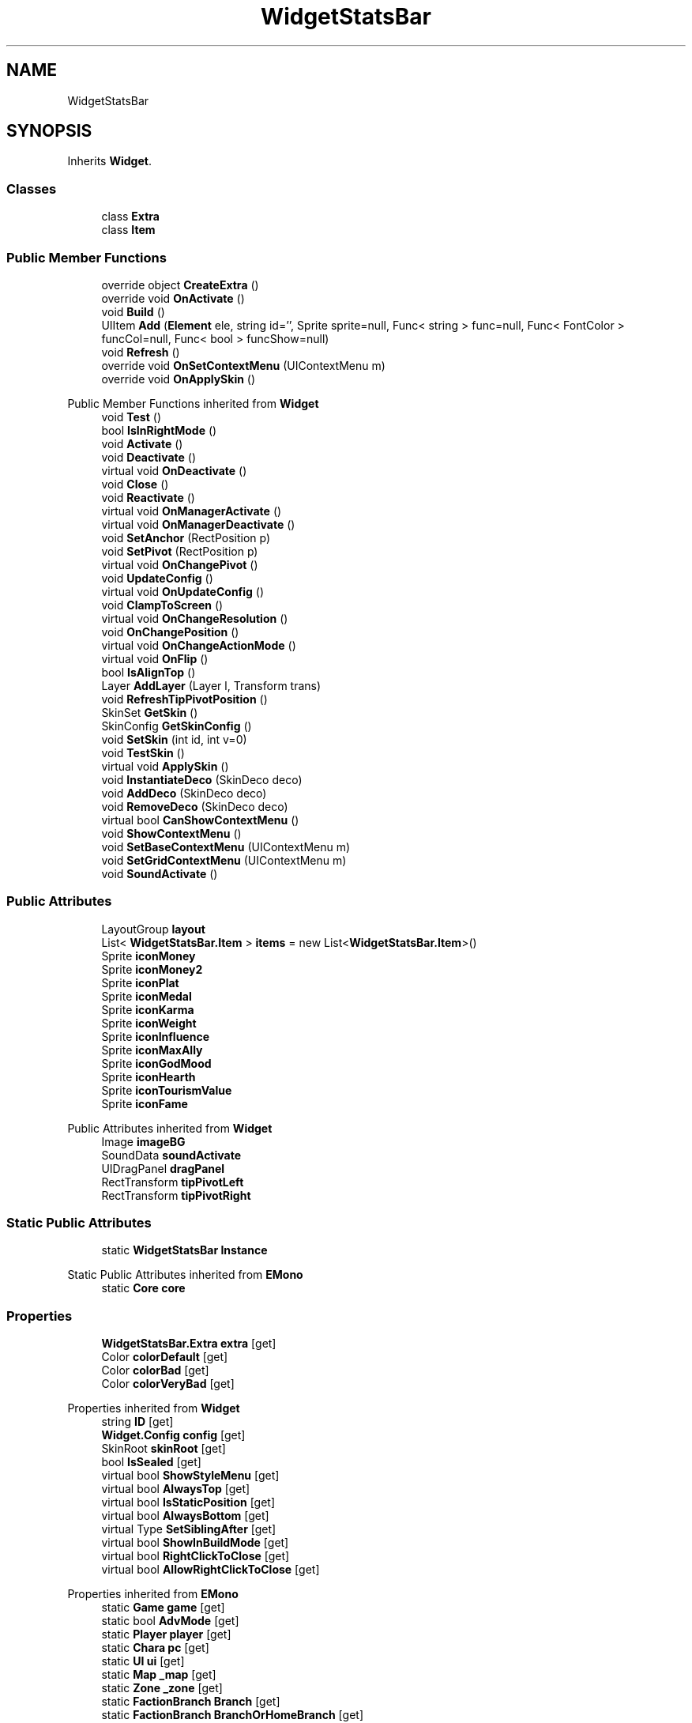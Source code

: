 .TH "WidgetStatsBar" 3 "Elin Modding Docs Doc" \" -*- nroff -*-
.ad l
.nh
.SH NAME
WidgetStatsBar
.SH SYNOPSIS
.br
.PP
.PP
Inherits \fBWidget\fP\&.
.SS "Classes"

.in +1c
.ti -1c
.RI "class \fBExtra\fP"
.br
.ti -1c
.RI "class \fBItem\fP"
.br
.in -1c
.SS "Public Member Functions"

.in +1c
.ti -1c
.RI "override object \fBCreateExtra\fP ()"
.br
.ti -1c
.RI "override void \fBOnActivate\fP ()"
.br
.ti -1c
.RI "void \fBBuild\fP ()"
.br
.ti -1c
.RI "UIItem \fBAdd\fP (\fBElement\fP ele, string id='', Sprite sprite=null, Func< string > func=null, Func< FontColor > funcCol=null, Func< bool > funcShow=null)"
.br
.ti -1c
.RI "void \fBRefresh\fP ()"
.br
.ti -1c
.RI "override void \fBOnSetContextMenu\fP (UIContextMenu m)"
.br
.ti -1c
.RI "override void \fBOnApplySkin\fP ()"
.br
.in -1c

Public Member Functions inherited from \fBWidget\fP
.in +1c
.ti -1c
.RI "void \fBTest\fP ()"
.br
.ti -1c
.RI "bool \fBIsInRightMode\fP ()"
.br
.ti -1c
.RI "void \fBActivate\fP ()"
.br
.ti -1c
.RI "void \fBDeactivate\fP ()"
.br
.ti -1c
.RI "virtual void \fBOnDeactivate\fP ()"
.br
.ti -1c
.RI "void \fBClose\fP ()"
.br
.ti -1c
.RI "void \fBReactivate\fP ()"
.br
.ti -1c
.RI "virtual void \fBOnManagerActivate\fP ()"
.br
.ti -1c
.RI "virtual void \fBOnManagerDeactivate\fP ()"
.br
.ti -1c
.RI "void \fBSetAnchor\fP (RectPosition p)"
.br
.ti -1c
.RI "void \fBSetPivot\fP (RectPosition p)"
.br
.ti -1c
.RI "virtual void \fBOnChangePivot\fP ()"
.br
.ti -1c
.RI "void \fBUpdateConfig\fP ()"
.br
.ti -1c
.RI "virtual void \fBOnUpdateConfig\fP ()"
.br
.ti -1c
.RI "void \fBClampToScreen\fP ()"
.br
.ti -1c
.RI "virtual void \fBOnChangeResolution\fP ()"
.br
.ti -1c
.RI "void \fBOnChangePosition\fP ()"
.br
.ti -1c
.RI "virtual void \fBOnChangeActionMode\fP ()"
.br
.ti -1c
.RI "virtual void \fBOnFlip\fP ()"
.br
.ti -1c
.RI "bool \fBIsAlignTop\fP ()"
.br
.ti -1c
.RI "Layer \fBAddLayer\fP (Layer l, Transform trans)"
.br
.ti -1c
.RI "void \fBRefreshTipPivotPosition\fP ()"
.br
.ti -1c
.RI "SkinSet \fBGetSkin\fP ()"
.br
.ti -1c
.RI "SkinConfig \fBGetSkinConfig\fP ()"
.br
.ti -1c
.RI "void \fBSetSkin\fP (int id, int v=0)"
.br
.ti -1c
.RI "void \fBTestSkin\fP ()"
.br
.ti -1c
.RI "virtual void \fBApplySkin\fP ()"
.br
.ti -1c
.RI "void \fBInstantiateDeco\fP (SkinDeco deco)"
.br
.ti -1c
.RI "void \fBAddDeco\fP (SkinDeco deco)"
.br
.ti -1c
.RI "void \fBRemoveDeco\fP (SkinDeco deco)"
.br
.ti -1c
.RI "virtual bool \fBCanShowContextMenu\fP ()"
.br
.ti -1c
.RI "void \fBShowContextMenu\fP ()"
.br
.ti -1c
.RI "void \fBSetBaseContextMenu\fP (UIContextMenu m)"
.br
.ti -1c
.RI "void \fBSetGridContextMenu\fP (UIContextMenu m)"
.br
.ti -1c
.RI "void \fBSoundActivate\fP ()"
.br
.in -1c
.SS "Public Attributes"

.in +1c
.ti -1c
.RI "LayoutGroup \fBlayout\fP"
.br
.ti -1c
.RI "List< \fBWidgetStatsBar\&.Item\fP > \fBitems\fP = new List<\fBWidgetStatsBar\&.Item\fP>()"
.br
.ti -1c
.RI "Sprite \fBiconMoney\fP"
.br
.ti -1c
.RI "Sprite \fBiconMoney2\fP"
.br
.ti -1c
.RI "Sprite \fBiconPlat\fP"
.br
.ti -1c
.RI "Sprite \fBiconMedal\fP"
.br
.ti -1c
.RI "Sprite \fBiconKarma\fP"
.br
.ti -1c
.RI "Sprite \fBiconWeight\fP"
.br
.ti -1c
.RI "Sprite \fBiconInfluence\fP"
.br
.ti -1c
.RI "Sprite \fBiconMaxAlly\fP"
.br
.ti -1c
.RI "Sprite \fBiconGodMood\fP"
.br
.ti -1c
.RI "Sprite \fBiconHearth\fP"
.br
.ti -1c
.RI "Sprite \fBiconTourismValue\fP"
.br
.ti -1c
.RI "Sprite \fBiconFame\fP"
.br
.in -1c

Public Attributes inherited from \fBWidget\fP
.in +1c
.ti -1c
.RI "Image \fBimageBG\fP"
.br
.ti -1c
.RI "SoundData \fBsoundActivate\fP"
.br
.ti -1c
.RI "UIDragPanel \fBdragPanel\fP"
.br
.ti -1c
.RI "RectTransform \fBtipPivotLeft\fP"
.br
.ti -1c
.RI "RectTransform \fBtipPivotRight\fP"
.br
.in -1c
.SS "Static Public Attributes"

.in +1c
.ti -1c
.RI "static \fBWidgetStatsBar\fP \fBInstance\fP"
.br
.in -1c

Static Public Attributes inherited from \fBEMono\fP
.in +1c
.ti -1c
.RI "static \fBCore\fP \fBcore\fP"
.br
.in -1c
.SS "Properties"

.in +1c
.ti -1c
.RI "\fBWidgetStatsBar\&.Extra\fP \fBextra\fP\fR [get]\fP"
.br
.ti -1c
.RI "Color \fBcolorDefault\fP\fR [get]\fP"
.br
.ti -1c
.RI "Color \fBcolorBad\fP\fR [get]\fP"
.br
.ti -1c
.RI "Color \fBcolorVeryBad\fP\fR [get]\fP"
.br
.in -1c

Properties inherited from \fBWidget\fP
.in +1c
.ti -1c
.RI "string \fBID\fP\fR [get]\fP"
.br
.ti -1c
.RI "\fBWidget\&.Config\fP \fBconfig\fP\fR [get]\fP"
.br
.ti -1c
.RI "SkinRoot \fBskinRoot\fP\fR [get]\fP"
.br
.ti -1c
.RI "bool \fBIsSealed\fP\fR [get]\fP"
.br
.ti -1c
.RI "virtual bool \fBShowStyleMenu\fP\fR [get]\fP"
.br
.ti -1c
.RI "virtual bool \fBAlwaysTop\fP\fR [get]\fP"
.br
.ti -1c
.RI "virtual bool \fBIsStaticPosition\fP\fR [get]\fP"
.br
.ti -1c
.RI "virtual bool \fBAlwaysBottom\fP\fR [get]\fP"
.br
.ti -1c
.RI "virtual Type \fBSetSiblingAfter\fP\fR [get]\fP"
.br
.ti -1c
.RI "virtual bool \fBShowInBuildMode\fP\fR [get]\fP"
.br
.ti -1c
.RI "virtual bool \fBRightClickToClose\fP\fR [get]\fP"
.br
.ti -1c
.RI "virtual bool \fBAllowRightClickToClose\fP\fR [get]\fP"
.br
.in -1c

Properties inherited from \fBEMono\fP
.in +1c
.ti -1c
.RI "static \fBGame\fP \fBgame\fP\fR [get]\fP"
.br
.ti -1c
.RI "static bool \fBAdvMode\fP\fR [get]\fP"
.br
.ti -1c
.RI "static \fBPlayer\fP \fBplayer\fP\fR [get]\fP"
.br
.ti -1c
.RI "static \fBChara\fP \fBpc\fP\fR [get]\fP"
.br
.ti -1c
.RI "static \fBUI\fP \fBui\fP\fR [get]\fP"
.br
.ti -1c
.RI "static \fBMap\fP \fB_map\fP\fR [get]\fP"
.br
.ti -1c
.RI "static \fBZone\fP \fB_zone\fP\fR [get]\fP"
.br
.ti -1c
.RI "static \fBFactionBranch\fP \fBBranch\fP\fR [get]\fP"
.br
.ti -1c
.RI "static \fBFactionBranch\fP \fBBranchOrHomeBranch\fP\fR [get]\fP"
.br
.ti -1c
.RI "static \fBFaction\fP \fBHome\fP\fR [get]\fP"
.br
.ti -1c
.RI "static \fBScene\fP \fBscene\fP\fR [get]\fP"
.br
.ti -1c
.RI "static \fBBaseGameScreen\fP \fBscreen\fP\fR [get]\fP"
.br
.ti -1c
.RI "static \fBGameSetting\fP \fBsetting\fP\fR [get]\fP"
.br
.ti -1c
.RI "static \fBGameData\fP \fBgamedata\fP\fR [get]\fP"
.br
.ti -1c
.RI "static \fBColorProfile\fP \fBColors\fP\fR [get]\fP"
.br
.ti -1c
.RI "static \fBWorld\fP \fBworld\fP\fR [get]\fP"
.br
.ti -1c
.RI "static SoundManager \fBSound\fP\fR [get]\fP"
.br
.ti -1c
.RI "static \fBSourceManager\fP \fBsources\fP\fR [get]\fP"
.br
.ti -1c
.RI "static \fBSourceManager\fP \fBeditorSources\fP\fR [get]\fP"
.br
.ti -1c
.RI "static \fBCoreDebug\fP \fBdebug\fP\fR [get]\fP"
.br
.in -1c
.SS "Additional Inherited Members"


Public Types inherited from \fBWidget\fP
.in +1c
.ti -1c
.RI "enum \fBWidgetType\fP { \fBDefault\fP, \fBZoomMenu\fP }"
.br
.ti -1c
.RI "enum \fBState\fP { \fBActive\fP, \fBInactive\fP }"
.br
.in -1c

Static Public Member Functions inherited from \fBEMono\fP
.in +1c
.ti -1c
.RI "static int \fBrnd\fP (int a)"
.br
.in -1c

Protected Member Functions inherited from \fBWidget\fP
.in +1c
.ti -1c
.RI "void \fBClampToScreenEnsured\fP (Component c, Vector2 anchoredPos)"
.br
.ti -1c
.RI "void \fBClampToScreen\fP (RectTransform rect, float margin=10f)"
.br
.in -1c

Protected Attributes inherited from \fBWidget\fP
.in +1c
.ti -1c
.RI "bool \fBflip\fP"
.br
.in -1c
.SH "Detailed Description"
.PP 
Definition at line \fB7\fP of file \fBWidgetStatsBar\&.cs\fP\&.
.SH "Member Function Documentation"
.PP 
.SS "UIItem WidgetStatsBar\&.Add (\fBElement\fP ele, string id = \fR''\fP, Sprite sprite = \fRnull\fP, Func< string > func = \fRnull\fP, Func< FontColor > funcCol = \fRnull\fP, Func< bool > funcShow = \fRnull\fP)"

.PP
Definition at line \fB169\fP of file \fBWidgetStatsBar\&.cs\fP\&.
.SS "void WidgetStatsBar\&.Build ()"

.PP
Definition at line \fB65\fP of file \fBWidgetStatsBar\&.cs\fP\&.
.SS "override object WidgetStatsBar\&.CreateExtra ()\fR [virtual]\fP"

.PP
Reimplemented from \fBWidget\fP\&.
.PP
Definition at line \fB10\fP of file \fBWidgetStatsBar\&.cs\fP\&.
.SS "override void WidgetStatsBar\&.OnActivate ()\fR [virtual]\fP"

.PP
Reimplemented from \fBWidget\fP\&.
.PP
Definition at line \fB56\fP of file \fBWidgetStatsBar\&.cs\fP\&.
.SS "override void WidgetStatsBar\&.OnApplySkin ()\fR [virtual]\fP"

.PP
Reimplemented from \fBWidget\fP\&.
.PP
Definition at line \fB333\fP of file \fBWidgetStatsBar\&.cs\fP\&.
.SS "override void WidgetStatsBar\&.OnSetContextMenu (UIContextMenu m)\fR [virtual]\fP"

.PP
Reimplemented from \fBWidget\fP\&.
.PP
Definition at line \fB258\fP of file \fBWidgetStatsBar\&.cs\fP\&.
.SS "void WidgetStatsBar\&.Refresh ()"

.PP
Definition at line \fB201\fP of file \fBWidgetStatsBar\&.cs\fP\&.
.SH "Member Data Documentation"
.PP 
.SS "Sprite WidgetStatsBar\&.iconFame"

.PP
Definition at line \fB382\fP of file \fBWidgetStatsBar\&.cs\fP\&.
.SS "Sprite WidgetStatsBar\&.iconGodMood"

.PP
Definition at line \fB373\fP of file \fBWidgetStatsBar\&.cs\fP\&.
.SS "Sprite WidgetStatsBar\&.iconHearth"

.PP
Definition at line \fB376\fP of file \fBWidgetStatsBar\&.cs\fP\&.
.SS "Sprite WidgetStatsBar\&.iconInfluence"

.PP
Definition at line \fB367\fP of file \fBWidgetStatsBar\&.cs\fP\&.
.SS "Sprite WidgetStatsBar\&.iconKarma"

.PP
Definition at line \fB361\fP of file \fBWidgetStatsBar\&.cs\fP\&.
.SS "Sprite WidgetStatsBar\&.iconMaxAlly"

.PP
Definition at line \fB370\fP of file \fBWidgetStatsBar\&.cs\fP\&.
.SS "Sprite WidgetStatsBar\&.iconMedal"

.PP
Definition at line \fB358\fP of file \fBWidgetStatsBar\&.cs\fP\&.
.SS "Sprite WidgetStatsBar\&.iconMoney"

.PP
Definition at line \fB349\fP of file \fBWidgetStatsBar\&.cs\fP\&.
.SS "Sprite WidgetStatsBar\&.iconMoney2"

.PP
Definition at line \fB352\fP of file \fBWidgetStatsBar\&.cs\fP\&.
.SS "Sprite WidgetStatsBar\&.iconPlat"

.PP
Definition at line \fB355\fP of file \fBWidgetStatsBar\&.cs\fP\&.
.SS "Sprite WidgetStatsBar\&.iconTourismValue"

.PP
Definition at line \fB379\fP of file \fBWidgetStatsBar\&.cs\fP\&.
.SS "Sprite WidgetStatsBar\&.iconWeight"

.PP
Definition at line \fB364\fP of file \fBWidgetStatsBar\&.cs\fP\&.
.SS "\fBWidgetStatsBar\fP WidgetStatsBar\&.Instance\fR [static]\fP"

.PP
Definition at line \fB340\fP of file \fBWidgetStatsBar\&.cs\fP\&.
.SS "List<\fBWidgetStatsBar\&.Item\fP> WidgetStatsBar\&.items = new List<\fBWidgetStatsBar\&.Item\fP>()"

.PP
Definition at line \fB346\fP of file \fBWidgetStatsBar\&.cs\fP\&.
.SS "LayoutGroup WidgetStatsBar\&.layout"

.PP
Definition at line \fB343\fP of file \fBWidgetStatsBar\&.cs\fP\&.
.SH "Property Documentation"
.PP 
.SS "Color WidgetStatsBar\&.colorBad\fR [get]\fP"

.PP
Definition at line \fB37\fP of file \fBWidgetStatsBar\&.cs\fP\&.
.SS "Color WidgetStatsBar\&.colorDefault\fR [get]\fP"

.PP
Definition at line \fB27\fP of file \fBWidgetStatsBar\&.cs\fP\&.
.SS "Color WidgetStatsBar\&.colorVeryBad\fR [get]\fP"

.PP
Definition at line \fB47\fP of file \fBWidgetStatsBar\&.cs\fP\&.
.SS "\fBWidgetStatsBar\&.Extra\fP WidgetStatsBar\&.extra\fR [get]\fP"

.PP
Definition at line \fB17\fP of file \fBWidgetStatsBar\&.cs\fP\&.

.SH "Author"
.PP 
Generated automatically by Doxygen for Elin Modding Docs Doc from the source code\&.
